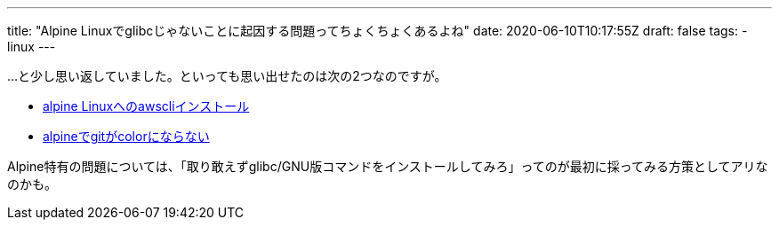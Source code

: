 ---
title: "Alpine Linuxでglibcじゃないことに起因する問題ってちょくちょくあるよね"
date: 2020-06-10T10:17:55Z
draft: false
tags:
  - linux
---

…と少し思い返していました。といっても思い出せたのは次の2つなのですが。

* https://ja.stackoverflow.com/q/66812/2808[alpine Linuxへのawscliインストール]
* https://ja.stackoverflow.com/q/67494/2808[alpineでgitがcolorにならない]

Alpine特有の問題については、「取り敢えずglibc/GNU版コマンドをインストールしてみろ」ってのが最初に採ってみる方策としてアリなのかも。

